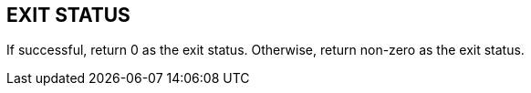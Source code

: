 //
// SPDX-License-Identifier: GPL-3.0-or-later
//
// Copyright (C) 2021 Shun Sakai
//

== EXIT STATUS

If successful, return 0 as the exit status.
Otherwise, return non-zero as the exit status.
